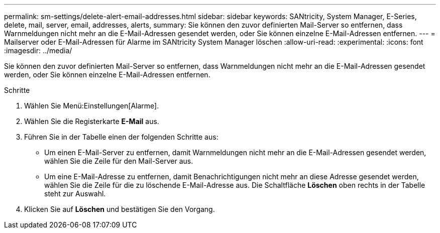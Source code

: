 ---
permalink: sm-settings/delete-alert-email-addresses.html 
sidebar: sidebar 
keywords: SANtricity, System Manager, E-Series, delete, mail, server, email, addresses, alerts, 
summary: Sie können den zuvor definierten Mail-Server so entfernen, dass Warnmeldungen nicht mehr an die E-Mail-Adressen gesendet werden, oder Sie können einzelne E-Mail-Adressen entfernen. 
---
= Mailserver oder E-Mail-Adressen für Alarme im SANtricity System Manager löschen
:allow-uri-read: 
:experimental: 
:icons: font
:imagesdir: ../media/


[role="lead"]
Sie können den zuvor definierten Mail-Server so entfernen, dass Warnmeldungen nicht mehr an die E-Mail-Adressen gesendet werden, oder Sie können einzelne E-Mail-Adressen entfernen.

.Schritte
. Wählen Sie Menü:Einstellungen[Alarme].
. Wählen Sie die Registerkarte *E-Mail* aus.
. Führen Sie in der Tabelle einen der folgenden Schritte aus:
+
** Um einen E-Mail-Server zu entfernen, damit Warnmeldungen nicht mehr an die E-Mail-Adressen gesendet werden, wählen Sie die Zeile für den Mail-Server aus.
** Um eine E-Mail-Adresse zu entfernen, damit Benachrichtigungen nicht mehr an diese Adresse gesendet werden, wählen Sie die Zeile für die zu löschende E-Mail-Adresse aus. Die Schaltfläche *Löschen* oben rechts in der Tabelle steht zur Auswahl.


. Klicken Sie auf *Löschen* und bestätigen Sie den Vorgang.

